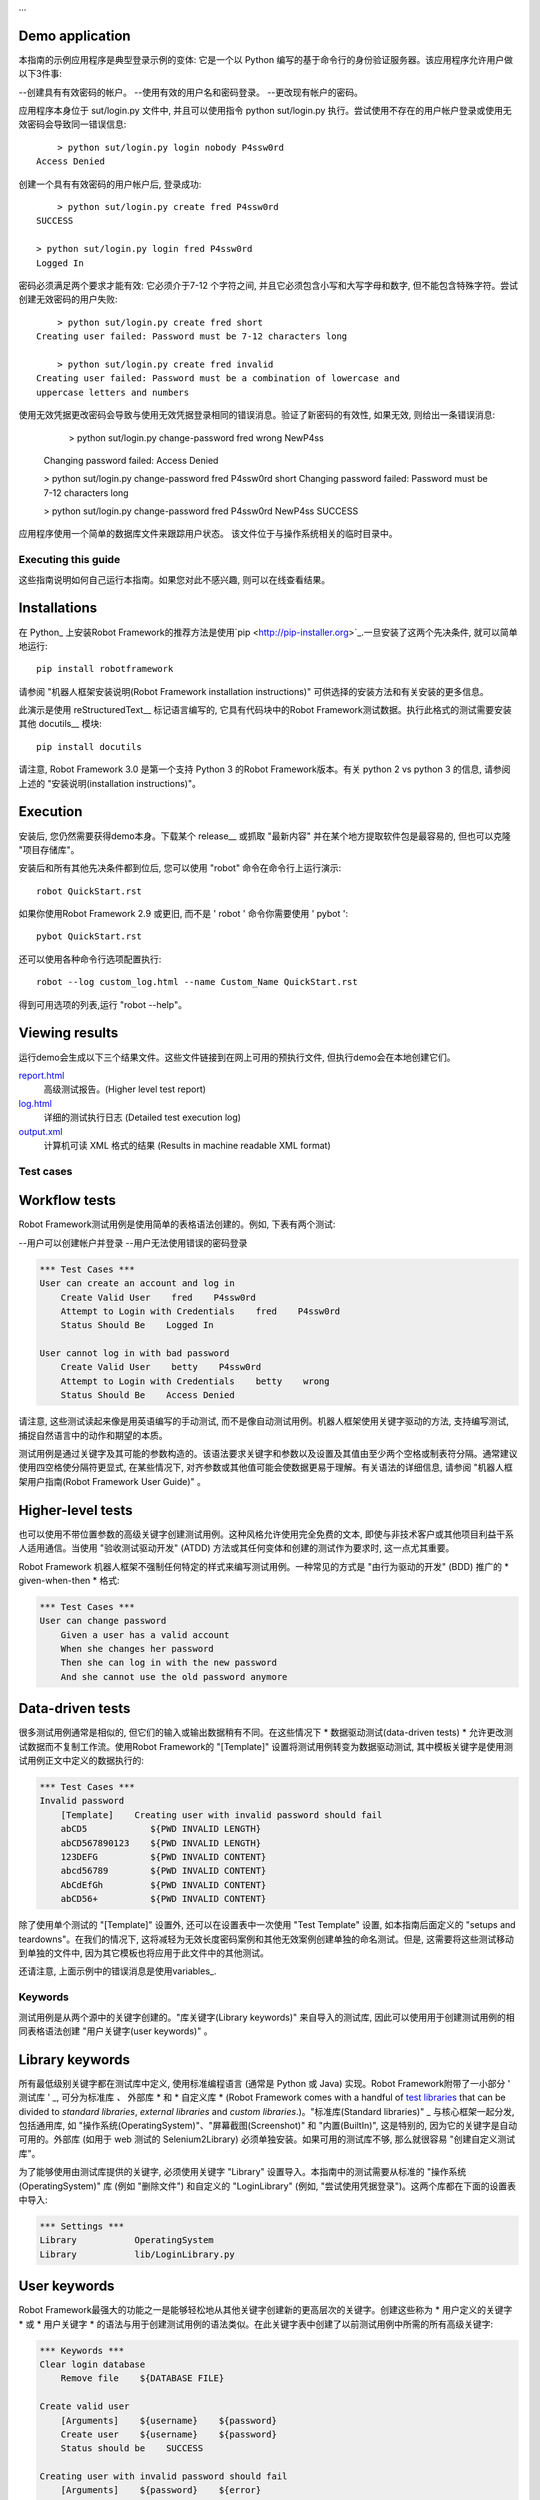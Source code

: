 ...

Demo application
----------------

本指南的示例应用程序是典型登录示例的变体: 它是一个以 Python 编写的基于命令行的身份验证服务器。该应用程序允许用户做以下3件事:

--创建具有有效密码的帐户。
--使用有效的用户名和密码登录。
--更改现有帐户的密码。

应用程序本身位于 sut/login.py 文件中, 并且可以使用指令 python sut/login.py 执行。尝试使用不存在的用户帐户登录或使用无效密码会导致同一错误信息::

	> python sut/login.py login nobody P4ssw0rd
    Access Denied

创建一个具有有效密码的用户帐户后, 登录成功::

	> python sut/login.py create fred P4ssw0rd
    SUCCESS

    > python sut/login.py login fred P4ssw0rd
    Logged In

密码必须满足两个要求才能有效: 它必须介于7-12 个字符之间, 并且它必须包含小写和大写字母和数字, 但不能包含特殊字符。尝试创建无效密码的用户失败::

	> python sut/login.py create fred short
    Creating user failed: Password must be 7-12 characters long

	> python sut/login.py create fred invalid
    Creating user failed: Password must be a combination of lowercase and
    uppercase letters and numbers


使用无效凭据更改密码会导致与使用无效凭据登录相同的错误消息。验证了新密码的有效性, 如果无效, 则给出一条错误消息:

	> python sut/login.py change-password fred wrong NewP4ss
    Changing password failed: Access Denied

    > python sut/login.py change-password fred P4ssw0rd short
    Changing password failed: Password must be 7-12 characters long

    > python sut/login.py change-password fred P4ssw0rd NewP4ss
    SUCCESS


应用程序使用一个简单的数据库文件来跟踪用户状态。
该文件位于与操作系统相关的临时目录中。


Executing this guide
====================

这些指南说明如何自己运行本指南。如果您对此不感兴趣, 则可以在线查看结果。

__ `Viewing results`_

Installations
-------------

在 Python_ 上安装Robot Framework的推荐方法是使用`pip <http://pip-installer.org>`_.一旦安装了这两个先决条件, 就可以简单地运行::

	pip install robotframework

请参阅 "机器人框架安装说明(Robot Framework installation instructions)" 可供选择的安装方法和有关安装的更多信息。

此演示是使用 reStructuredText__ 标记语言编写的, 它具有代码块中的Robot Framework测试数据。执行此格式的测试需要安装其他 docutils__ 模块::

	pip install docutils

请注意, Robot Framework 3.0 是第一个支持 Python 3 的Robot Framework版本。有关 python 2 vs python 3 的信息, 请参阅上述的 "安装说明(installation instructions)"。

.. _`Robot Framework installation instructions`:
   https://github.com/robotframework/robotframework/blob/master/INSTALL.rst
.. _`installation instructions`: `Robot Framework installation instructions`_
__ http://docutils.sourceforge.net/rst.html
__ https://pypi.python.org/pypi/docutils


Execution
---------

安装后, 您仍然需要获得demo本身。下载某个 release__ 或抓取 "最新内容" 并在某个地方提取软件包是最容易的, 但也可以克隆 "项目存储库"。

安装后和所有其他先决条件都到位后, 您可以使用 "robot" 命令在命令行上运行演示::

	robot QuickStart.rst

如果你使用Robot Framework 2.9 或更旧, 而不是 ' robot ' 命令你需要使用 ' pybot '::
	
	pybot QuickStart.rst

还可以使用各种命令行选项配置执行::

	robot --log custom_log.html --name Custom_Name QuickStart.rst

得到可用选项的列表,运行 "robot --help"。

__ https://github.com/robotframework/QuickStartGuide/releases
__ https://github.com/robotframework/QuickStartGuide/archive/master.zip
__ https://github.com/robotframework/QuickStartGuide


Viewing results
---------------

运行demo会生成以下三个结果文件。这些文件链接到在网上可用的预执行文件, 但执行demo会在本地创建它们。

`report.html <http://robotframework.org/QuickStartGuide/report.html>`__
   高级测试报告。(Higher level test report)
`log.html <http://robotframework.org/QuickStartGuide/log.html>`__
   详细的测试执行日志 (Detailed test execution log)
`output.xml <http://robotframework.org/QuickStartGuide/output.xml>`__
   计算机可读 XML 格式的结果 (Results in machine readable XML format)



Test cases
==========

Workflow tests
--------------
Robot Framework测试用例是使用简单的表格语法创建的。例如, 下表有两个测试:

--用户可以创建帐户并登录
--用户无法使用错误的密码登录

.. code:: robotframework

    *** Test Cases ***
    User can create an account and log in
        Create Valid User    fred    P4ssw0rd
        Attempt to Login with Credentials    fred    P4ssw0rd
        Status Should Be    Logged In

    User cannot log in with bad password
        Create Valid User    betty    P4ssw0rd
        Attempt to Login with Credentials    betty    wrong
        Status Should Be    Access Denied

请注意, 这些测试读起来像是用英语编写的手动测试, 而不是像自动测试用例。机器人框架使用关键字驱动的方法, 支持编写测试, 捕捉自然语言中的动作和期望的本质。

测试用例是通过关键字及其可能的参数构造的。该语法要求关键字和参数以及设置及其值由至少两个空格或制表符分隔。通常建议使用四空格使分隔符更显式, 在某些情况下, 对齐参数或其他值可能会使数据更易于理解。有关语法的详细信息, 请参阅 "机器人框架用户指南(Robot Framework User Guide)" 。

Higher-level tests
------------------

也可以使用不带位置参数的高级关键字创建测试用例。这种风格允许使用完全免费的文本, 即使与非技术客户或其他项目利益干系人适用通信。当使用 "验收测试驱动开发" (ATDD) 方法或其任何变体和创建的测试作为要求时, 这一点尤其重要。

Robot Framework 机器人框架不强制任何特定的样式来编写测试用例。一种常见的方式是 "由行为驱动的开发" (BDD) 推广的 * given-when-then  * 格式:

.. code:: robotframework

    *** Test Cases ***
    User can change password
        Given a user has a valid account
        When she changes her password
        Then she can log in with the new password
        And she cannot use the old password anymore

__ http://en.wikipedia.org/wiki/Acceptance_test-driven_development
__ http://en.wikipedia.org/wiki/Behavior_driven_development


Data-driven tests
-----------------

很多测试用例通常是相似的, 但它们的输入或输出数据稍有不同。在这些情况下 * 数据驱动测试(data-driven tests) * 允许更改测试数据而不复制工作流。使用Robot Framework的 "[Template]" 设置将测试用例转变为数据驱动测试, 其中模板关键字是使用测试用例正文中定义的数据执行的:

.. code:: robotframework

    *** Test Cases ***
    Invalid password
        [Template]    Creating user with invalid password should fail
        abCD5            ${PWD INVALID LENGTH}
        abCD567890123    ${PWD INVALID LENGTH}
        123DEFG          ${PWD INVALID CONTENT}
        abcd56789        ${PWD INVALID CONTENT}
        AbCdEfGh         ${PWD INVALID CONTENT}
        abCD56+          ${PWD INVALID CONTENT}


除了使用单个测试的 "[Template]" 设置外, 还可以在设置表中一次使用 "Test Template" 设置, 如本指南后面定义的 "setups and teardowns"。在我们的情况下, 这将减轻为无效长度密码案例和其他无效案例创建单独的命名测试。但是, 这需要将这些测试移动到单独的文件中, 因为其它模板也将应用于此文件中的其他测试。

还请注意, 上面示例中的错误消息是使用variables_.


Keywords
========

测试用例是从两个源中的关键字创建的。"库关键字(Library keywords)" 来自导入的测试库, 因此可以使用用于创建测试用例的相同表格语法创建 "用户关键字(user keywords)" 。

Library keywords
----------------

所有最低级别关键字都在测试库中定义, 使用标准编程语言 (通常是 Python 或 Java) 实现。Robot Framework附带了一小部分 ' 测试库 ' _, 可分为标准库 *、* 外部库 * 和 * 自定义库 * (Robot Framework comes with a handful of `test libraries`_ that can be divided to *standard libraries*, *external libraries* and *custom libraries*.)。"标准库(Standard libraries)" _ 与核心框架一起分发, 包括通用库, 如 "操作系统(OperatingSystem)"、"屏幕截图(Screenshot)" 和 "内置(BuiltIn)", 这是特别的, 因为它的关键字是自动可用的。外部库 (如用于 web 测试的 Selenium2Library) 必须单独安装。如果可用的测试库不够, 那么就很容易 "创建自定义测试库"。

为了能够使用由测试库提供的关键字, 必须使用关键字 "Library" 设置导入。本指南中的测试需要从标准的 "操作系统(OperatingSystem)" 库 (例如 "删除文件") 和自定义的 "LoginLibrary" (例如, "尝试使用凭据登录")。这两个库都在下面的设置表中导入:

.. code:: robotframework

    *** Settings ***
    Library           OperatingSystem
    Library           lib/LoginLibrary.py

.. _Test libraries: http://robotframework.org/#libraries
.. _Standard libraries: http://robotframework.org/robotframework/#standard-libraries
.. _Selenium2Library: https://github.com/rtomac/robotframework-selenium2library/#readme
__ `Creating test libraries`_


User keywords
-------------

Robot Framework最强大的功能之一是能够轻松地从其他关键字创建新的更高层次的关键字。创建这些称为 * 用户定义的关键字 * 或 * 用户关键字 * 的语法与用于创建测试用例的语法类似。在此关键字表中创建了以前测试用例中所需的所有高级关键字:

.. code:: robotframework

    *** Keywords ***
    Clear login database
        Remove file    ${DATABASE FILE}

    Create valid user
        [Arguments]    ${username}    ${password}
        Create user    ${username}    ${password}
        Status should be    SUCCESS

    Creating user with invalid password should fail
        [Arguments]    ${password}    ${error}
        Create user    example    ${password}
        Status should be    Creating user failed: ${error}

    Login
        [Arguments]    ${username}    ${password}
        Attempt to login with credentials    ${username}    ${password}
        Status should be    Logged In

	# Keywords below used by higher level tests. Notice how given/when/then/and
    # prefixes can be dropped. And this is a comment.

    A user has a valid account
        Create valid user    ${USERNAME}    ${PASSWORD}

    She changes her password
        Change password    ${USERNAME}    ${PASSWORD}    ${NEW PASSWORD}
        Status should be    SUCCESS

    She can log in with the new password
        Login    ${USERNAME}    ${NEW PASSWORD}

    She cannot use the old password anymore
        Attempt to login with credentials    ${USERNAME}    ${PASSWORD}
        Status should be    Access Denied

用户定义的关键字可以包括由其他用户定义或库关键字定义的操作。从本示例可以看出, 用户定义的关键字可以使用参数。它们还可以返回值, 甚至包含 for 循环。现在, 重要的是要知道的是, 用户定义的关键字使测试创建者能够为常见动作序列创造可重用的步骤。用户定义的关键字还可以帮助测试作者尽可能地保持测试的可读性, 并在不同的情况下使用适当的抽象级别。


Variables
=========

Defining variables
------------------

变量是Robot Framework的一个组成部分。通常, 在受更改的测试中使用的任何数据最好定义为变量。变量定义的语法非常简单, 如本变量表所示:

.. code:: robotframework

    *** Variables ***
    ${USERNAME}               janedoe
    ${PASSWORD}               J4n3D0e
    ${NEW PASSWORD}           e0D3n4J
    ${DATABASE FILE}          ${TEMPDIR}${/}robotframework-quickstart-db.txt
    ${PWD INVALID LENGTH}     Password must be 7-12 characters long
    ${PWD INVALID CONTENT}    Password must be a combination of lowercase and uppercase letters and numbers

也可以从命令行提供变量, 如果需要在不同的环境中执行测试, 则该参数很有用。例如, 可以执行如下demo:

	robot --variable USERNAME:johndoe --variable PASSWORD:J0hnD0e QuickStart.rst

除了用户定义的变量之外, 还有一些内置变量始终可用。这些变量包括在上面的示例中使用的 "$ {TEMPDIR}" 和 "$ {/}"。

Using variables
---------------

变量可以在测试数据的大多数位置使用.它们通常用作关键字的参数, 如下面的测试用例所示。从关键字返回值也可以分配给变量并在以后使用。例如, 下面的 ' Database Should Contain' ' user keyword '  将数据库内容设置为 ' $ {datebase} ' 变量, 然后使用 BuiltIn_ 关键字 "Should Contain" 来验证内容。库和用户关键字都可以返回值。

.. _User keyword: `User keywords`_
.. _BuiltIn: `Standard libraries`_

.. code:: robotframework

    *** Test Cases ***
    User status is stored in database
        [Tags]    variables    database
        Create Valid User    ${USERNAME}    ${PASSWORD}
        Database Should Contain    ${USERNAME}    ${PASSWORD}    Inactive
        Login    ${USERNAME}    ${PASSWORD}
        Database Should Contain    ${USERNAME}    ${PASSWORD}    Active

    *** Keywords ***
    Database Should Contain
        [Arguments]    ${username}    ${password}    ${status}
        ${database} =     Get File    ${DATABASE FILE}
        Should Contain    ${database}    ${username}\t${password}\t${status}\n

Organizing test cases
=====================

Test suites
-----------

测试用例集合被称为Robot Framework中的测试套件。包含测试用例的每个输入文件都形成一个测试套件。当 ' 执行本指南 ' _ 时, 您会看到控制台输出中的测试套件 "QuickStart"。此名称是从文件名派生的, 并且在报表和日志中也可见。

通过将测试用例文件放置到目录中并将这些目录放入其他目录中, 可以分层地组织测试用例。所有这些目录都自动创建更高级别的测试套件, 从目录名获取它们的名称。因为测试套件只是文件和目录, 所以它们被置于任何版本控制系统中。

Setups and teardowns
--------------------

如果希望在每次测试之前或之后执行某些关键字, 请在 "Settings" 表中使用 "Test Setup" 和 "Test Teardown" 设置。同样, 您可以使用 "Test Setup" 和 "Test Teardown" 设置来指定在整个测试套件之前和/或之后执行的关键字。

在测试用例表中, 单个测试还可以使用 "[Setup]" 和 "[Teardown]" 来进行自定义 setup 或 teardown。这与 "[Template]" 之前使用的 "数据驱动测试" 的方法相同。

在本demo中, 我们希望确保在执行开始之前清除数据库, 并且以后每个测试也会清除它:

.. code:: robotframework

    *** Settings ***
    Suite Setup       Clear Login Database
    Test Teardown     Clear Login Database

Using tags
----------

Robot Framework允许为测试用例设置标记, 以便为它们提供free metadata。可以为具有 "强制标记(Force Tags)" 和 "默认标记(Default Tags)" 设置的文件中的所有测试用例设置标记, 如下表所示。还可以使用 "[Tags]" 设置 (如 earlier__ 中的 "用户状态" 存储在数据库测试中) 来定义单个测试用例的标记。

__ `Using variables`_

.. code:: robotframework

    *** Settings ***
    Force Tags        quickstart
    Default Tags      example    smoke

当您在测试执行后查看报表时, 可以看到测试已指定与它们关联的标记, 并且还有基于标记生成的统计信息。标记还可以用于许多其他用途, 其中最重要的是选择要执行的测试的可能性。例如, 您可以尝试以下命令::

	robot --include smoke QuickStart.rst
    robot --exclude database QuickStart.rst


Creating test libraries
=======================

Robot Framework提供了一个简单的 API, 用于使用 Python 或 Java 创建的测试库, 而远程库接口也允许使用其他编程语言。"Robot Framework User Guide" _ 包含有关库 API 的详细说明。

作为一个例子, 我们可以看看这个demo中使用的 "LoginLibrary" 测试库。库位于 "lib/oginlibrary.py" _ 上, 其源代码也将复制到下面.查看您可以看到的代码, 例如, 如何将关键字 "Create User" 映射到方法 "create_user" 的实际实现。

.. code:: python

    import os.path
    import subprocess
    import sys


    class LoginLibrary(object):

        def __init__(self):
            self._sut_path = os.path.join(os.path.dirname(__file__),
                                          '..', 'sut', 'login.py')
            self._status = ''

        def create_user(self, username, password):
            self._run_command('create', username, password)

        def change_password(self, username, old_pwd, new_pwd):
            self._run_command('change-password', username, old_pwd, new_pwd)

        def attempt_to_login_with_credentials(self, username, password):
            self._run_command('login', username, password)

        def status_should_be(self, expected_status):
            if expected_status != self._status:
                raise AssertionError("Expected status to be '%s' but was '%s'."
                                     % (expected_status, self._status))

        def _run_command(self, command, *args):
            command = [sys.executable, self._sut_path, command] + list(args)
            process = subprocess.Popen(command, stdout=subprocess.PIPE,
                                       stderr=subprocess.STDOUT)
            self._status = process.communicate()[0].strip()
